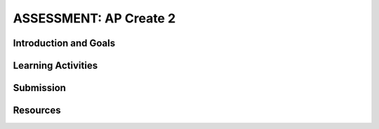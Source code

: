 .. raw:: html 

    <a href="../index.html"><img class="align-center" src="../_static/MobileCSPLogo.png" width="250px"/></a>

ASSESSMENT: AP Create 2
========================

.. raw:: html

	<!-- Copy these 3 lines to the top of the lesson's HTML code.  -->
	<link rel="stylesheet" type="text/css" href="assets/lib/lessons/tipped.css">
	<link rel="stylesheet" type="text/css" href="assets/lib/lessons/lessons.css">
	<link rel="stylesheet" href="//code.jquery.com/ui/1.11.4/themes/smoothness/jquery-ui.css">
	<!-- can use: #self-check, #still-curious, .pogil, #portfolio -->
	
	<h3 id="est-length">Time Estimate: 12 hours (16 45 minute classes) minimum</h3>
	<p>Follow these directions if you are taking CSP as an AP course. If you are in a non-AP CSP course, please go to the next lesson for Non-AP Create directions.</p>

Introduction and Goals
-----------------------

.. raw:: html

	<p>Work with a partner to design a socially useful interactive app, that demonstrates algorithms, data, and procedural abstractions. Although you may start your project together, some of your algorithms must be developed independently. As you develop your project keep track of significant errors and bugs that you encountered and how you solved or debugged them in a journal. Be sure to follow an iterative process when developing your app.
	</p>
	
	<p>Before beginning, please review the following:
	  </p><ul>
	    <li><a href="https://apcentral.collegeboard.org/pdf/ap-csp-student-task-directions.pdf?course=ap-computer-science-principles#page=4" target="_blank">Create Performance Task Description and Instructions </a> </li>
	    <li><a href="https://apcentral.collegeboard.org/pdf/ap-computer-science-principles-2021-create-performance-task-scoring-guidelines.pdf" target="_blank" title="">Create Performance Task Scoring Guidelines </a> </li>
	</ul>
	
Learning Activities
--------------------

.. raw:: html

	<h3>Warm Up Activity: Create Grading Rubric</h3>
	<p>
	Use the <a href="https://apcentral.collegeboard.org/pdf/ap-computer-science-principles-2021-create-performance-task-scoring-guidelines.pdf" target="_blank" title="">Create Performance Task Scoring Guidelines </a> to grade the two <a href="https://course.mobilecsp.org/mobilecsp/unit?unit=127&amp;lesson=203" target="_blank">Create Performance Task Samples in lesson 8.9</a> to familiarize yourself with the rubric and Create write-ups.</p>
	
	<h3>Iterative Design Thinking Process</h3>

	<p>Use an Iterative Design Thinking Process to develop your app. The following outline is an example of how you could apply the design thinking process to the development of your Create project. Each iteration should include stepping through the applicable Empathize, Define, Ideate, Prototype, and Test stages. Additional information about each iteration is provided below the outline.<br>
	   </p><table style="width: 80%;" border="0">
	      <tbody>
	        <tr>
	          <td><b>Iterations</b><br>
	            <ul>
	              <li>Iteration 1: Paper Prototype (~2 hours)</li>
				<li>Iteration 2: Minimal App (~3 hours)</li>
				<li>Iteration 3: Intermediate App (~3 hours)</li>
				<li>Iteration 4: Enhanced App (~3 hours)</li><li>Iteration 5 and on: Additional Features</li>
	            </ul>
	          </td>
	          <td><img src="../_static/assets/img/CreateDesignThinking.png" class="yui-img" title="Design Thinking Graphic" alt="Design Thinking Graphic" style="width: 250px;"><br>
	          </td></tr></tbody></table>
	
	<h3>Iteration 1: Paper Prototype</h3>
	<p>Before you start creating your app in MIT App Inventor, you will brainstorm ideas on paper with a partner and present an elevator pitch to your class. When brainstorming, keep in mind that for the Create 2 project, your project should use a List and if needed a database like TinyDB for handling data, as well as procedures with parameters that you have defined and sequence, selection, and iteration. Complete the following:</p>
	<ul>
	  <li><b>
	    Description of Problem [Empathize, Define, and Ideate]:</b> Working in pairs, think about problems in your community and how an app might help to solve those problems or to help people in your community. Who is the target audience or users who will be using the app? What problem does the app address? How does the app address the problem? What data might your app need? What data would the app need as input and provide as output?</li>
	<li><span class="yui-non"><b>Paper Prototypes [Prototype]:</b> Create <a href="https://docs.google.com/drawings/d/1M-DZITeDT9aiPZ7Oz-kXKEGkn0DiFOH1i8idBNlxwCA/edit" target="_blank" title="">paper prototypes</a> of three different ideas from your brainstorm. Describe what each UI element will do. Clearly label input and output.</span></li>
	<li><b>Elevator Pitch:</b> Present a short (2-3 minute) elevator pitch of your project idea to the class. The pitch could follow this template:
	[name of app] is a [kind of thing] for [the people who would use it] and [problem it would solve] that, unlike [similar apps] is able to [the major distinguishing feature of your app].  
	  </li>
	 <li><span class="yui-non"><b> Feedback [Test]:</b> Other students should provide feedback either by completing this <a href="https://docs.google.com/document/d/1e7Rsk3KTjBAB9O1wSFm5Nh3QREnV15hdeMJ2BzLU4K8/edit" target="_blank" title="">feedback form</a> or by answering the following questions. Is the app presented socially useful why or why not? What is a strength of the proposed app? What suggestions do you have to improve the app?</span></li>
	</ul>
	
	<h3>Iteration 2: Minimal App</h3>
	<p>Working in pairs, create a minimal working app. Remember that for the Create 2 project, your project should use a List and if needed a database like TinyDB for handling data, as well as procedures with parameters that you have defined and sequence, selection, and iteration. Complete the following:
	</p>
	
	<ul>
	  <li><span class="yui-non"><b>Minimal App [Prototype, Test]:</b> Work with your partner to begin building an initial prototype with minimal functionality. Take your paper prototype from Iteration #1 and determine what functionality should be created first during Iteration #2 and what can be added in later iterations. Use this <a href="https://docs.google.com/document/d/1v7EuXo3d1gOKGBlyHNltLpd2tKLNkZ3rKlGiRRLiFdY/edit#" target="_blank" title="">Mobile App Planning Document</a> to help you. In MIT App Inventor, begin designing the user interface based on your paper prototype and programming some initial functionality and features. For the final version of your app, you should be using a list and a procedure with a parameter. For this iteration, focus on building one or the other. Stop to test often (after approximately adding one or two features or functionalities).</span></li>
	  <li><span class="yui-non"><b>Journal [Define and Ideate]:</b> As you work, keep a journal of your development process and how you programmed each of the features. Complete a journal entry using <a href="https://docs.google.com/document/d/1wp2nLWOxFOkbjIzvzb_f_nYX32pgGXBh8qMjA0pzCZY/copy" target="_blank" title="">this template</a>.
	  </span></li>
	</ul>
	
	<h3>Iteration 3: Intermediate App </h3>
	<ul>
	  <li><span class="yui-non"><b>Intermediate App [Prototype, Test]:</b>Continue to iteratively add and test new features for your app - add one or two features/functionality and then test. By the end of this iteration, you should have implemented at least 2 of the following: a list, procedure, or algorithm.</span></li>
	  <li><span class="yui-non"><b>Journal [Define and Ideate]:</b> As you work, keep a journal of your development process and how you programmed each of the features. Complete a journal entry using <a href="https://docs.google.com/document/d/1wp2nLWOxFOkbjIzvzb_f_nYX32pgGXBh8qMjA0pzCZY/copy" target="_blank" title="">this template</a>.
	  </span></li>
	</ul>
	
	<h3>Iteration 4: Advanced App </h3>
	<ul>
	  <li><span class="yui-non"><b>Advanced App [Prototype, Test]:&nbsp;</b>Iteratively add and test new features for your app, meeting the grading guidelines. By the end of this iteration, you should have implemented at least 3 of the following: a list, a procedure with parameter, and an algorithm with sequence, selection, and iteration 
	</span></li>
	  <li><span class="yui-non"><b>Journal [Define and Ideate]:</b> As you work, keep a journal of your development process and how you programmed each of the features. Complete a journal entry using <a href="https://docs.google.com/document/d/1wp2nLWOxFOkbjIzvzb_f_nYX32pgGXBh8qMjA0pzCZY/copy" target="_blank" title="">this template</a>.
	  </span></li>
	</ul>
	
	<h3>Iteration 5: Additional Features </h3>
	<ul>
	  <li><span class="yui-non"><b>Additional Features [Prototype, Test]:&nbsp;</b>Iteratively add and test new features for your app.
	</span></li>
	  <li><span class="yui-non"><b>Journal [Define and Ideate]:</b> As you work, keep a journal of your development process and how you programmed each of the features. Complete a journal entry using <a href="https://docs.google.com/document/d/1wp2nLWOxFOkbjIzvzb_f_nYX32pgGXBh8qMjA0pzCZY/copy" target="_blank" title="">this template</a>.</span></li></ul>
	 
Submission
----------

.. raw:: html

	<p>If you are taking the course for AP credit, please watch <a href="https://youtu.be/aySD89Fb5do" target="_blank" title="">this video</a> and consult the <a href="https://apcentral.collegeboard.org/pdf/digital-portfolio-student-user-guide-ap-csp.pdf" target="_blank" style="font-size: 13px; font-weight: 400;" title="">AP Digital Portfolio Student Guide</a> to learn how to submit your Create project to the <a href="https://apcapstone.collegeboard.org/" target="_blank">AP College Board Digital Portfolio site</a><span style="font-size: 13px; font-weight: 400;">. You must submit your Create Performance Task by&nbsp;</span><b style="font-size: 13px;">April 30th</b><span style="font-size: 13px; font-weight: 400;">&nbsp;and include your AP number which you will receive from your AP coordinator.</span></p>
	
Resources
---------
.. raw:: html
	<p></p>
	<ul>
	
	      <li><a href="https://apcentral.collegeboard.org/pdf/ap-csp-student-task-directions.pdf?course=ap-computer-science-principles#page=4" target="_blank" title="">Create Performance Task Description and Instructions </a> </li>
	    <li><a href="https://apcentral.collegeboard.org/pdf/ap-computer-science-principles-2021-create-performance-task-scoring-guidelines.pdf" target="_blank" title="">Create Performance Task Scoring Guidelines </a> </li>
	<li>  <a href="https://docs.google.com/document/d/15H4awBUZ0GHNcG3zVaqHZ7grJHimhUEm7dPWfTmfWl0/" target="_blank" title="">How To: Create a Portfolio Write-Up</a></li>
	    <li><a href="https://docs.google.com/document/d/1B0VUXo-voVro_paLykF153QKtZ-urzrY-JkNFxBZjDA/copy" target="_blank" title="">AP Create template and checklists</a> </li>
	    <li> <a href="https://sites.google.com/site/mobilecspportfoliohelp/performance-tasks/create-1" target="_blank">Portfolio help site</a></li>
	    <li><a href="https://apcentral.collegeboard.org/courses/ap-computer-science-principles/exam?course=ap-computer-science-principles" target="_blank">AP CSP Exam information page</a> with sample graded Create projects.</li>
	  <li><a href="https://docs.google.com/a/css.edu/document/d/14noR7S7w-ghgnV2cmKXuO4KbYt3RL3vPVJLnvoWr3bk/edit" target="_blank">How To: Share Your App</a>
	  </li><li><a href="https://docs.google.com/document/d/1-4oA9bdqDRse1nYpV2wxHnOIwFNas01TbeRnVSBKQ6I/view" target="_blank" title="">How To: Create an App Video</a>
	   </li><li><a href="https://docs.google.com/document/d/1e7Rsk3KTjBAB9O1wSFm5Nh3QREnV15hdeMJ2BzLU4K8/edit" target="_blank">Mobile CSP: App Feedback Template</a>
	  </li><li><a href="https://globalmeet.webcasts.com/starthere.jsp?ei=1430682&amp;tp_key=ef695443c0" target="_blank" title="">College Board Student Create Performance Task Webinar March 2021 - Recording</a></li>
	  
	  </ul>
	     